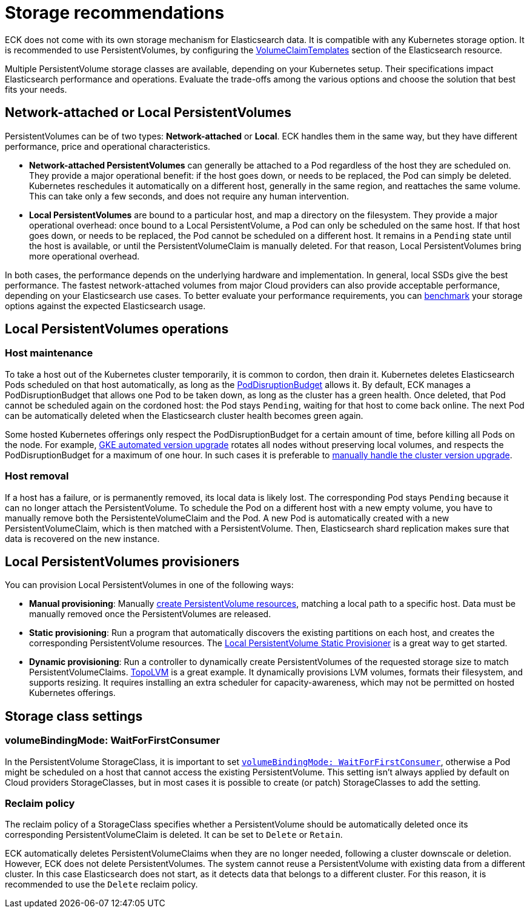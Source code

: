 :parent_page_id: elasticsearch-specification
:page_id: storage-recommendations
ifdef::env-github[]
****
link:https://www.elastic.co/guide/en/cloud-on-k8s/master/k8s-{parent_page_id}.html#k8s-{page_id}[View this document on the Elastic website]
****
endif::[]
[id="{p}-{page_id}"]
= Storage recommendations

ECK does not come with its own storage mechanism for Elasticsearch data. It is compatible with any Kubernetes storage option. It is recommended to use PersistentVolumes, by configuring the <<{p}-volume-claim-templates,VolumeClaimTemplates>> section of the Elasticsearch resource.

Multiple PersistentVolume storage classes are available, depending on your Kubernetes setup. Their specifications impact Elasticsearch performance and operations. Evaluate the trade-offs among the various options and choose the solution that best fits your needs.

[float]
== Network-attached or Local PersistentVolumes

PersistentVolumes can be of two types: **Network-attached** or **Local**. ECK handles them in the same way, but they have different performance, price and operational characteristics.

- **Network-attached PersistentVolumes** can generally be attached to a Pod regardless of the host they are scheduled on.
They provide a major operational benefit: if the host goes down, or needs to be replaced, the Pod can simply be deleted. Kubernetes reschedules it automatically on a different host, generally in the same region, and reattaches the same volume. This can take only a few seconds, and does not require any human intervention.

- **Local PersistentVolumes** are bound to a particular host, and map a directory on the filesystem. They provide a major operational overhead: once bound to a Local PersistentVolume, a Pod can only be scheduled on the same host. If that host goes down, or needs to be replaced, the Pod cannot be scheduled on a different host. It remains in a `Pending` state until the host is available, or until the PersistentVolumeClaim is manually deleted. For that reason, Local PersistentVolumes bring more operational overhead.

In both cases, the performance depends on the underlying hardware and implementation. In general, local SSDs give the best performance. The fastest network-attached volumes from major Cloud providers can also provide acceptable performance, depending on your Elasticsearch use cases. To better evaluate your performance requirements, you can link:https://github.com/elastic/rally[benchmark] your storage options against the expected Elasticsearch usage.

[float]
== Local PersistentVolumes operations

[float]
=== Host maintenance

To take a host out of the Kubernetes cluster temporarily, it is common to cordon, then drain it. Kubernetes deletes Elasticsearch Pods scheduled on that host automatically, as long as the <<{p}-pod-disruption-budget,PodDisruptionBudget>> allows it. By default, ECK manages a PodDisruptionBudget that allows one Pod to be taken down, as long as the cluster has a green health. Once deleted, that Pod cannot be scheduled again on the cordoned host: the Pod stays `Pending`, waiting for that host to come back online. The next Pod can be automatically deleted when the Elasticsearch cluster health becomes green again.

Some hosted Kubernetes offerings only respect the PodDisruptionBudget for a certain amount of time, before killing all Pods on the node. For example, link:https://cloud.google.com/kubernetes-engine/docs/concepts/cluster-upgrades[GKE automated version upgrade] rotates all nodes without preserving local volumes, and respects the PodDisruptionBudget for a maximum of one hour. In such cases it is preferable to link:https://cloud.google.com/kubernetes-engine/docs/concepts/cluster-upgrades#upgrading_manually[manually handle the cluster version upgrade].

[float]
=== Host removal

If a host has a failure, or is permanently removed, its local data is likely lost. The corresponding Pod stays `Pending` because it can no longer attach the PersistentVolume. To schedule the Pod on a different host with a new empty volume, you have to manually remove both the PersistenteVolumeClaim and the Pod. A new Pod is automatically created with a new PersistentVolumeClaim, which is then matched with a PersistentVolume. Then, Elasticsearch shard replication makes sure that data is recovered on the new instance.

[float]
== Local PersistentVolumes provisioners

You can provision Local PersistentVolumes in one of the following ways:

- **Manual provisioning**: Manually link:https://kubernetes.io/blog/2018/04/13/local-persistent-volumes-beta/#creating-a-local-persistent-volume[create PersistentVolume resources], matching a local path to a specific host. Data must be manually removed once the PersistentVolumes are released.

- **Static provisioning**: Run a program that automatically discovers the existing partitions on each host, and creates the corresponding PersistentVolume resources. The link:https://github.com/kubernetes-sigs/sig-storage-local-static-provisioner[Local PersistentVolume Static Provisioner] is a great way to get started.

- **Dynamic provisioning**: Run a controller to dynamically create PersistentVolumes of the requested storage size to match  PersistentVolumeClaims. link:https://github.com/topolvm/topolvm[TopoLVM] is a great example. It dynamically provisions LVM volumes, formats their filesystem, and supports resizing. It requires installing an extra scheduler for capacity-awareness, which may not be permitted on hosted Kubernetes offerings.

[float]
== Storage class settings

[float]
=== volumeBindingMode: WaitForFirstConsumer

In the PersistentVolume StorageClass, it is important to set link:https://kubernetes.io/docs/concepts/storage/storage-classes/#volume-binding-mode[`volumeBindingMode: WaitForFirstConsumer`], otherwise a Pod might be scheduled on a host that cannot access the existing PersistentVolume. This setting isn't always applied by default on Cloud providers StorageClasses, but in most cases it is possible to create (or patch) StorageClasses to add the setting.

[float]
=== Reclaim policy

The reclaim policy of a StorageClass specifies whether a PersistentVolume should be automatically deleted once its corresponding PersistentVolumeClaim is deleted. It can be set to `Delete` or `Retain`.

ECK automatically deletes PersistentVolumeClaims when they are no longer needed, following a cluster downscale or deletion. However, ECK does not delete PersistentVolumes. The system cannot reuse a PersistentVolume with existing data from a different cluster. In this case Elasticsearch does not start, as it detects data that belongs to a different cluster. For this reason, it is recommended to use the `Delete` reclaim policy.
